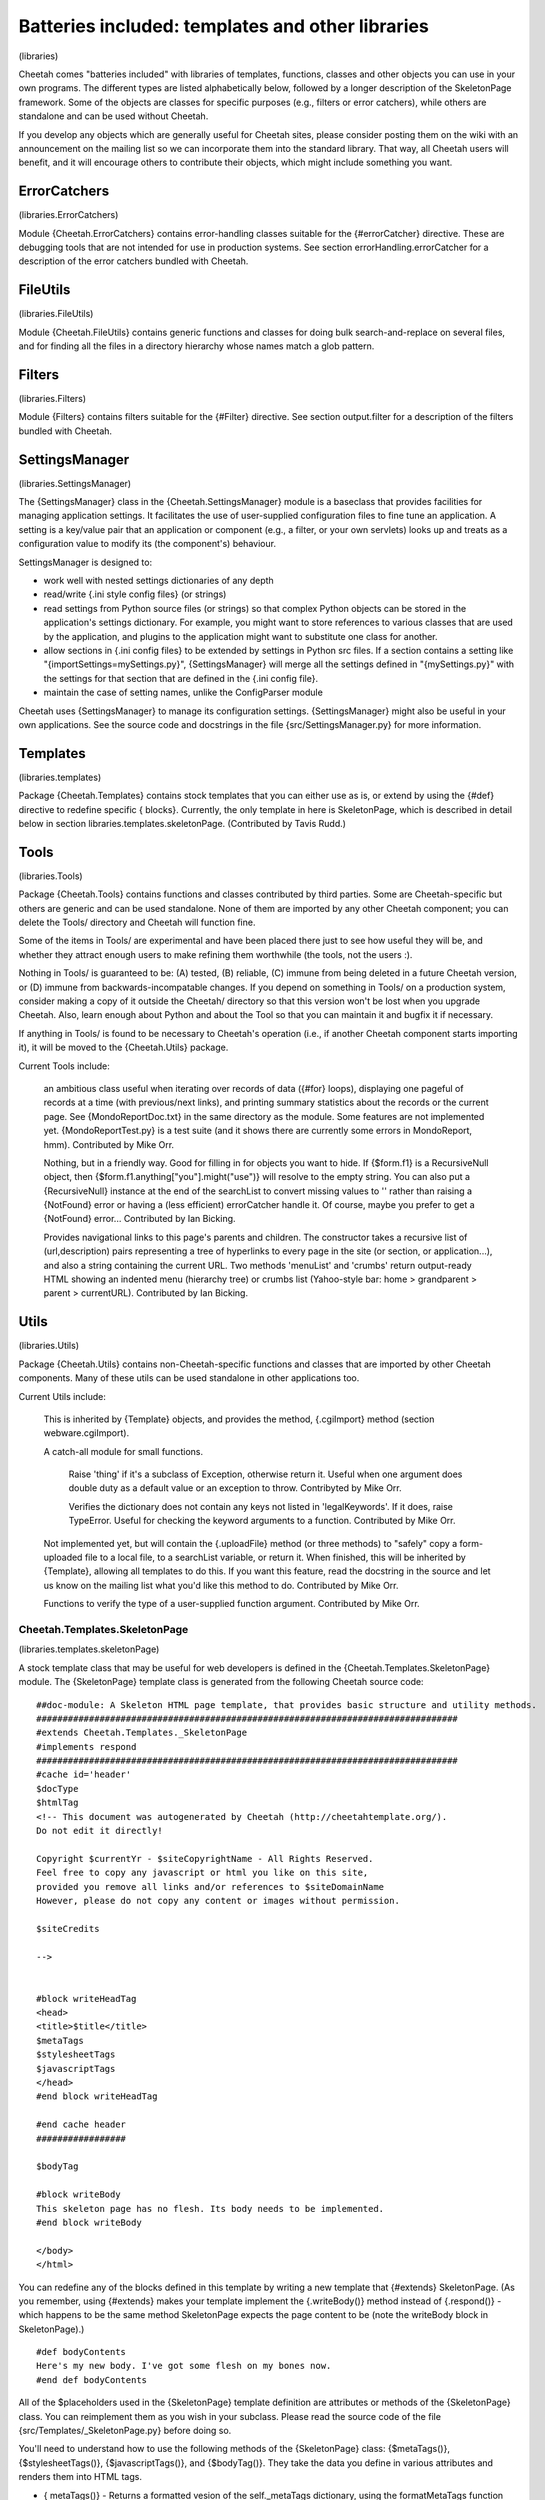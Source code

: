 Batteries included: templates and other libraries
=================================================

(libraries)

Cheetah comes "batteries included" with libraries of templates,
functions, classes and other objects you can use in your own
programs. The different types are listed alphabetically below,
followed by a longer description of the SkeletonPage framework.
Some of the objects are classes for specific purposes (e.g.,
filters or error catchers), while others are standalone and can be
used without Cheetah.

If you develop any objects which are generally useful for Cheetah
sites, please consider posting them on the wiki with an
announcement on the mailing list so we can incorporate them into
the standard library. That way, all Cheetah users will benefit, and
it will encourage others to contribute their objects, which might
include something you want.

ErrorCatchers
-------------

(libraries.ErrorCatchers)

Module {Cheetah.ErrorCatchers} contains error-handling classes
suitable for the {#errorCatcher} directive. These are debugging
tools that are not intended for use in production systems. See
section errorHandling.errorCatcher for a description of the error
catchers bundled with Cheetah.

FileUtils
---------

(libraries.FileUtils)

Module {Cheetah.FileUtils} contains generic functions and classes
for doing bulk search-and-replace on several files, and for finding
all the files in a directory hierarchy whose names match a glob
pattern.

Filters
-------

(libraries.Filters)

Module {Filters} contains filters suitable for the {#Filter}
directive. See section output.filter for a description of the
filters bundled with Cheetah.

SettingsManager
---------------

(libraries.SettingsManager)

The {SettingsManager} class in the {Cheetah.SettingsManager} module
is a baseclass that provides facilities for managing application
settings. It facilitates the use of user-supplied configuration
files to fine tune an application. A setting is a key/value pair
that an application or component (e.g., a filter, or your own
servlets) looks up and treats as a configuration value to modify
its (the component's) behaviour.

SettingsManager is designed to:


-  work well with nested settings dictionaries of any depth

-  read/write {.ini style config files} (or strings)

-  read settings from Python source files (or strings) so that
   complex Python objects can be stored in the application's settings
   dictionary. For example, you might want to store references to
   various classes that are used by the application, and plugins to
   the application might want to substitute one class for another.

-  allow sections in {.ini config files} to be extended by settings
   in Python src files. If a section contains a setting like
   "{importSettings=mySettings.py}", {SettingsManager} will merge all
   the settings defined in "{mySettings.py}" with the settings for
   that section that are defined in the {.ini config file}.

-  maintain the case of setting names, unlike the ConfigParser
   module


Cheetah uses {SettingsManager} to manage its configuration
settings. {SettingsManager} might also be useful in your own
applications. See the source code and docstrings in the file
{src/SettingsManager.py} for more information.

Templates
---------

(libraries.templates)

Package {Cheetah.Templates} contains stock templates that you can
either use as is, or extend by using the {#def} directive to
redefine specific { blocks}. Currently, the only template in here
is SkeletonPage, which is described in detail below in section
libraries.templates.skeletonPage. (Contributed by Tavis Rudd.)

Tools
-----

(libraries.Tools)

Package {Cheetah.Tools} contains functions and classes contributed
by third parties. Some are Cheetah-specific but others are generic
and can be used standalone. None of them are imported by any other
Cheetah component; you can delete the Tools/ directory and Cheetah
will function fine.

Some of the items in Tools/ are experimental and have been placed
there just to see how useful they will be, and whether they attract
enough users to make refining them worthwhile (the tools, not the
users :).

Nothing in Tools/ is guaranteed to be: (A) tested, (B) reliable,
(C) immune from being deleted in a future Cheetah version, or (D)
immune from backwards-incompatable changes. If you depend on
something in Tools/ on a production system, consider making a copy
of it outside the Cheetah/ directory so that this version won't be
lost when you upgrade Cheetah. Also, learn enough about Python and
about the Tool so that you can maintain it and bugfix it if
necessary.

If anything in Tools/ is found to be necessary to Cheetah's
operation (i.e., if another Cheetah component starts importing it),
it will be moved to the {Cheetah.Utils} package.

Current Tools include:

    an ambitious class useful when iterating over records of data
    ({#for} loops), displaying one pageful of records at a time (with
    previous/next links), and printing summary statistics about the
    records or the current page. See {MondoReportDoc.txt} in the same
    directory as the module. Some features are not implemented yet.
    {MondoReportTest.py} is a test suite (and it shows there are
    currently some errors in MondoReport, hmm). Contributed by Mike
    Orr.

    Nothing, but in a friendly way. Good for filling in for objects you
    want to hide. If {$form.f1} is a RecursiveNull object, then
    {$form.f1.anything["you"].might("use")} will resolve to the empty
    string. You can also put a {RecursiveNull} instance at the end of
    the searchList to convert missing values to '' rather than raising
    a {NotFound} error or having a (less efficient) errorCatcher handle
    it. Of course, maybe you prefer to get a {NotFound} error...
    Contributed by Ian Bicking.

    Provides navigational links to this page's parents and children.
    The constructor takes a recursive list of (url,description) pairs
    representing a tree of hyperlinks to every page in the site (or
    section, or application...), and also a string containing the
    current URL. Two methods 'menuList' and 'crumbs' return
    output-ready HTML showing an indented menu (hierarchy tree) or
    crumbs list (Yahoo-style bar: home > grandparent > parent >
    currentURL). Contributed by Ian Bicking.


Utils
-----

(libraries.Utils)

Package {Cheetah.Utils} contains non-Cheetah-specific functions and
classes that are imported by other Cheetah components. Many of
these utils can be used standalone in other applications too.

Current Utils include:

    This is inherited by {Template} objects, and provides the method,
    {.cgiImport} method (section webware.cgiImport).

    A catch-all module for small functions.

        Raise 'thing' if it's a subclass of Exception, otherwise return it.
        Useful when one argument does double duty as a default value or an
        exception to throw. Contribyted by Mike Orr.

        Verifies the dictionary does not contain any keys not listed in
        'legalKeywords'. If it does, raise TypeError. Useful for checking
        the keyword arguments to a function. Contributed by Mike Orr.


    Not implemented yet, but will contain the {.uploadFile} method (or
    three methods) to "safely" copy a form-uploaded file to a local
    file, to a searchList variable, or return it. When finished, this
    will be inherited by {Template}, allowing all templates to do this.
    If you want this feature, read the docstring in the source and let
    us know on the mailing list what you'd like this method to do.
    Contributed by Mike Orr.

    Functions to verify the type of a user-supplied function argument.
    Contributed by Mike Orr.


Cheetah.Templates.SkeletonPage
~~~~~~~~~~~~~~~~~~~~~~~~~~~~~~

(libraries.templates.skeletonPage)

A stock template class that may be useful for web developers is
defined in the {Cheetah.Templates.SkeletonPage} module. The
{SkeletonPage} template class is generated from the following
Cheetah source code:

::

    ##doc-module: A Skeleton HTML page template, that provides basic structure and utility methods.
    ################################################################################
    #extends Cheetah.Templates._SkeletonPage
    #implements respond
    ################################################################################
    #cache id='header'
    $docType
    $htmlTag
    <!-- This document was autogenerated by Cheetah (http://cheetahtemplate.org/).
    Do not edit it directly!

    Copyright $currentYr - $siteCopyrightName - All Rights Reserved.
    Feel free to copy any javascript or html you like on this site,
    provided you remove all links and/or references to $siteDomainName
    However, please do not copy any content or images without permission.

    $siteCredits

    -->


    #block writeHeadTag
    <head>
    <title>$title</title>
    $metaTags
    $stylesheetTags
    $javascriptTags
    </head>
    #end block writeHeadTag

    #end cache header
    #################

    $bodyTag

    #block writeBody
    This skeleton page has no flesh. Its body needs to be implemented.
    #end block writeBody

    </body>
    </html>

You can redefine any of the blocks defined in this template by
writing a new template that {#extends} SkeletonPage. (As you
remember, using {#extends} makes your template implement the
{.writeBody()} method instead of {.respond()} - which happens to be
the same method SkeletonPage expects the page content to be (note
the writeBody block in SkeletonPage).)

::

    #def bodyContents
    Here's my new body. I've got some flesh on my bones now.
    #end def bodyContents

All of the $placeholders used in the {SkeletonPage} template
definition are attributes or methods of the {SkeletonPage} class.
You can reimplement them as you wish in your subclass. Please read
the source code of the file {src/Templates/\_SkeletonPage.py}
before doing so.

You'll need to understand how to use the following methods of the
{SkeletonPage} class: {$metaTags()}, {$stylesheetTags()},
{$javascriptTags()}, and {$bodyTag()}. They take the data you
define in various attributes and renders them into HTML tags.


-  { metaTags()} - Returns a formatted vesion of the
   self.\_metaTags dictionary, using the formatMetaTags function from
   {\_SkeletonPage.py}.

-  { stylesheetTags()} - Returns a formatted version of the
   {self.\_stylesheetLibs} and {self.\_stylesheets} dictionaries. The
   keys in {self.\_stylesheets} must be listed in the order that they
   should appear in the list {self.\_stylesheetsOrder}, to ensure that
   the style rules are defined in the correct order.

-  { javascriptTags()} - Returns a formatted version of the
   {self.\_javascriptTags} and {self.\_javascriptLibs} dictionaries.
   Each value in {self.\_javascriptTags} should be a either a code
   string to include, or a list containing the JavaScript version
   number and the code string. The keys can be anything. The same
   applies for {self.\_javascriptLibs}, but the string should be the
   SRC filename rather than a code string.

-  { bodyTag()} - Returns an HTML body tag from the entries in the
   dict {self.\_bodyTagAttribs}.


The class also provides some convenience methods that can be used
as $placeholders in your template definitions:


-  { imgTag(self, src, alt='', width=None, height=None, border=0)}
   - Dynamically generate an image tag. Cheetah will try to convert
   the "{src}" argument to a WebKit serverSidePath relative to the
   servlet's location. If width and height aren't specified they are
   calculated using PIL or ImageMagick if either of these tools are
   available. If all your images are stored in a certain directory you
   can reimplement this method to append that directory's path to the
   "{src}" argument. Doing so would also insulate your template
   definitions from changes in your directory structure.



